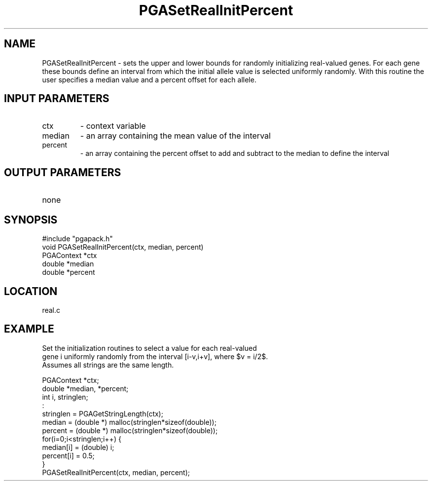 .TH PGASetRealInitPercent 2 "05/01/95" " " "PGAPack"
.SH NAME
PGASetRealInitPercent \- sets the upper and lower bounds for randomly
initializing real-valued genes.  For each gene these bounds define an
interval from which the initial allele value is selected uniformly randomly.
With this routine the user specifies a median value and a percent offset
for each allele.
.SH INPUT PARAMETERS
.PD 0
.TP
ctx
- context variable
.PD 0
.TP
median
- an array containing the mean value of the interval
.PD 0
.TP
percent
- an array containing the percent offset to add and subtract to
the median to define the interval
.PD 1
.SH OUTPUT PARAMETERS
.PD 0
.TP
none

.PD 1
.SH SYNOPSIS
.nf
#include "pgapack.h"
void  PGASetRealInitPercent(ctx, median, percent)
PGAContext *ctx
double *median
double *percent
.fi
.SH LOCATION
real.c
.SH EXAMPLE
.nf
Set the initialization routines to select a value for each real-valued
gene i uniformly randomly from the interval [i-v,i+v], where $v = i/2$.
Assumes all strings are the same length.

PGAContext *ctx;
double *median, *percent;
int i, stringlen;
:
stringlen = PGAGetStringLength(ctx);
median  = (double *) malloc(stringlen*sizeof(double));
percent = (double *) malloc(stringlen*sizeof(double));
for(i=0;i<stringlen;i++) {
median[i]  = (double) i;
percent[i] = 0.5;
}
PGASetRealInitPercent(ctx, median, percent);

.fi
